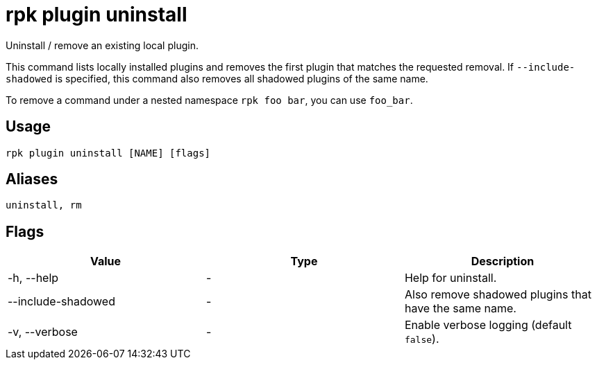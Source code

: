 = rpk plugin uninstall
:description: rpk plugin uninstall

Uninstall / remove an existing local plugin.

This command lists locally installed plugins and removes the first plugin that
matches the requested removal. If `--include-shadowed` is specified, this command
also removes all shadowed plugins of the same name.

To remove a command under a nested namespace `rpk foo bar`, you can use `foo_bar`.

== Usage

----
rpk plugin uninstall [NAME] [flags]
----

== Aliases

----
uninstall, rm
----

== Flags

[cols=",,",]
|===
|*Value* |*Type* |*Description*

|-h, --help |- |Help for uninstall.

|--include-shadowed |- |Also remove shadowed plugins that have the same
name.

|-v, --verbose |- |Enable verbose logging (default `false`).
|===
